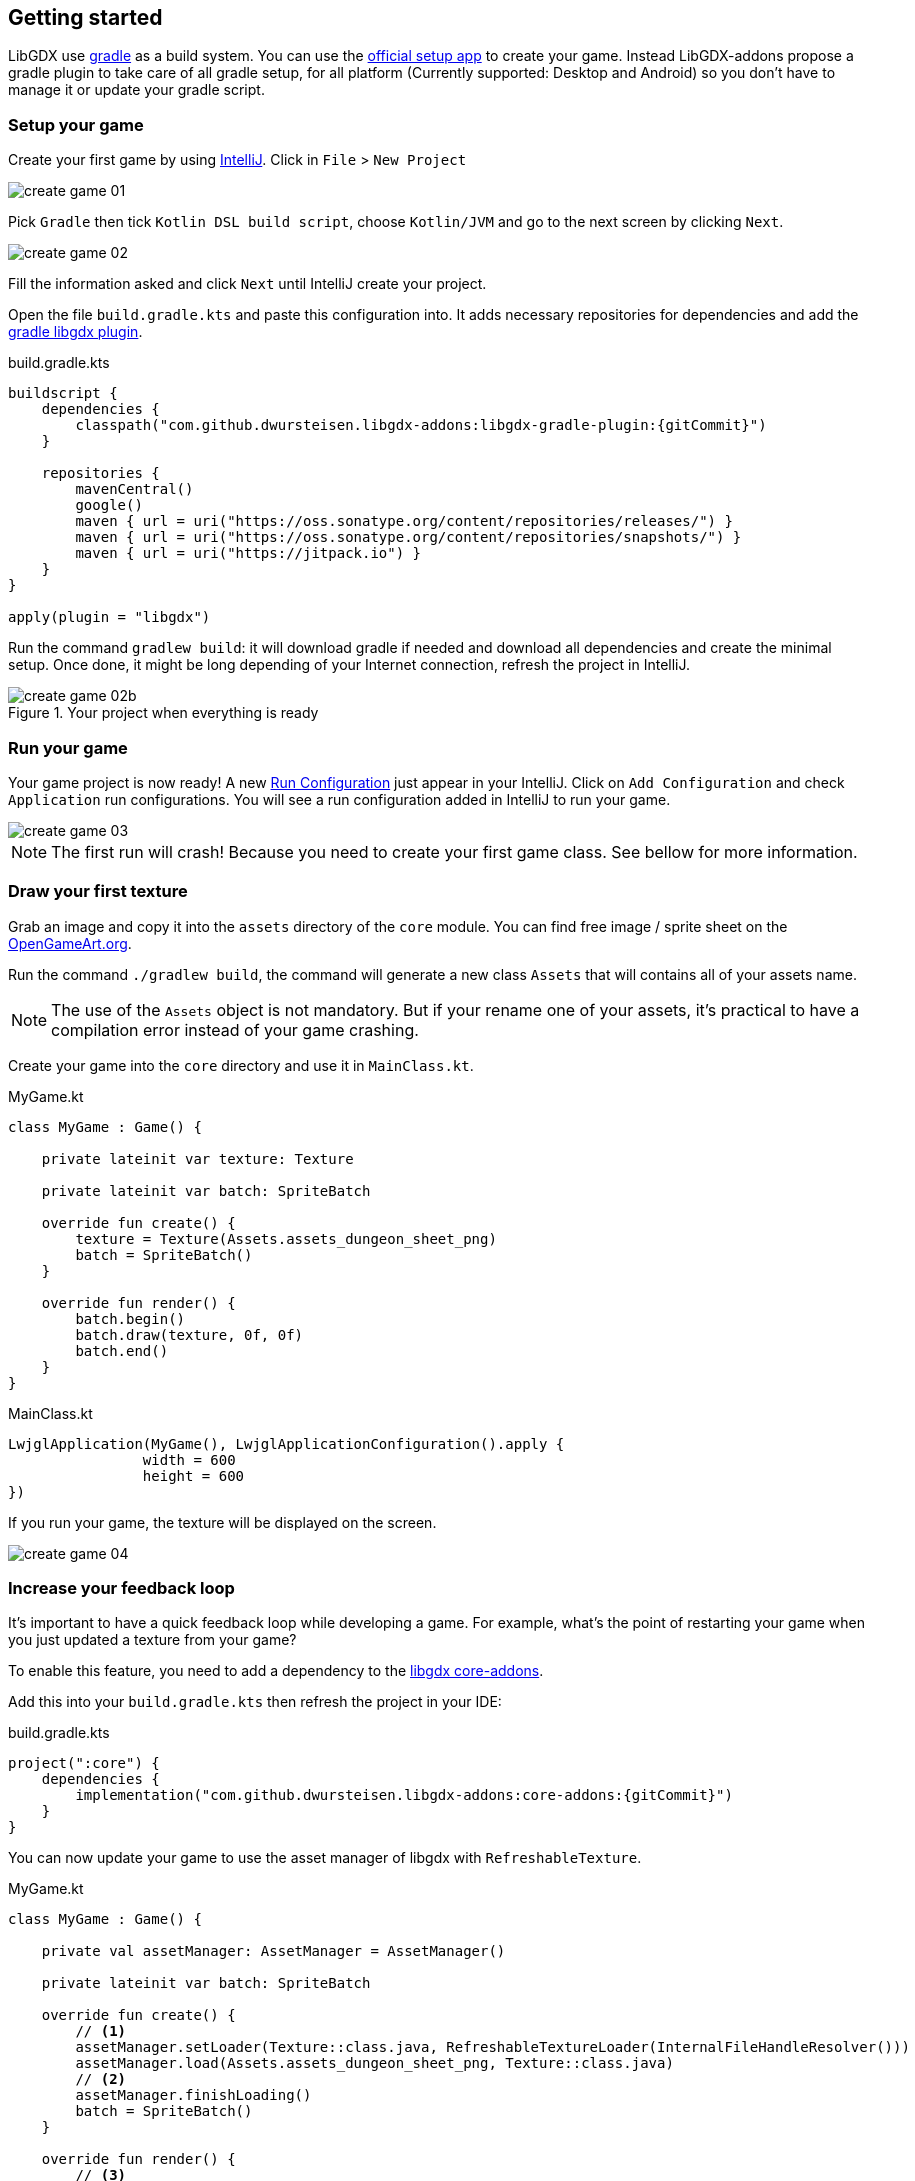 == Getting started

LibGDX use https://gradle.org[gradle] as a build system.
You can use the https://libgdx.badlogicgames.com/download.html[official setup app] to create your game.
Instead  LibGDX-addons propose a gradle plugin to take care of all gradle setup,
for all platform (Currently supported: Desktop and Android) so you don't have to manage it or update
your gradle script.

=== Setup your game

Create your first game by using https://www.jetbrains.com/idea/[IntelliJ].
Click in `File` > `New Project`

image::media/create_game_01.png[]

Pick `Gradle` then tick `Kotlin DSL build script`, choose `Kotlin/JVM` and go to the next screen by clicking `Next`.

image::media/create_game_02.png[]

Fill the information asked and click `Next` until IntelliJ create your project.

Open the file `build.gradle.kts` and paste this configuration into.
It adds necessary repositories for dependencies and add the https://github.com/dwursteisen/libgdx-addons/tree/master/libgdx-gradle-plugin[gradle libgdx plugin].

.build.gradle.kts
[source,kotlin,subs=attributes+]
----

buildscript {
    dependencies {
        classpath("com.github.dwursteisen.libgdx-addons:libgdx-gradle-plugin:{gitCommit}")
    }

    repositories {
        mavenCentral()
        google()
        maven { url = uri("https://oss.sonatype.org/content/repositories/releases/") }
        maven { url = uri("https://oss.sonatype.org/content/repositories/snapshots/") }
        maven { url = uri("https://jitpack.io") }
    }
}

apply(plugin = "libgdx")
----

Run the command `gradlew build`: it will download gradle if needed and download all dependencies and create the minimal setup.
Once done, it might be long depending of your Internet connection, refresh the project in IntelliJ.

image::media/create_game_02b.png[title="Your project when everything is ready"]

=== Run your game

Your game project is now ready!
A new https://www.jetbrains.com/help/idea/creating-and-editing-run-debug-configurations.html[Run Configuration] just appear in your IntelliJ.
Click on `Add Configuration` and check `Application` run configurations. You will see a run configuration added in IntelliJ
to run your game.

image::media/create_game_03.png[]

NOTE: The first run will crash! Because you need to create your first game class.
See bellow for more information.

=== Draw your first texture

Grab an image and copy it into the `assets` directory of the `core` module.
You can find free image / sprite sheet on the https://opengameart.org/content/a-blocky-dungeon[OpenGameArt.org].

Run the command `./gradlew build`, the command will generate a new class `Assets` that will
contains all of your assets name.

NOTE: The use of the `Assets` object is not mandatory. But if your rename one of your assets,
it's practical to have a compilation error instead of your game crashing.

Create your game into the `core` directory and use it in `MainClass.kt`.

.MyGame.kt
[source,kotlin]
----
class MyGame : Game() {

    private lateinit var texture: Texture

    private lateinit var batch: SpriteBatch

    override fun create() {
        texture = Texture(Assets.assets_dungeon_sheet_png)
        batch = SpriteBatch()
    }

    override fun render() {
        batch.begin()
        batch.draw(texture, 0f, 0f)
        batch.end()
    }
}
----

.MainClass.kt
[source,kotlin]
----
LwjglApplication(MyGame(), LwjglApplicationConfiguration().apply {
                width = 600
                height = 600
})
----

If you run your game, the texture will be displayed on the screen.

image::media/create_game_04.png[]

=== Increase your feedback loop

It's important to have a quick feedback loop while developing a game.
For example, what's the point of restarting your game when you just updated
a texture from your game?

To enable this feature, you need to add a dependency to
the https://github.com/dwursteisen/libgdx-addons/tree/master/core-addons[libgdx core-addons].

Add this into your `build.gradle.kts` then refresh the project in your IDE:

.build.gradle.kts
[source,kotlin,subs=attributes+]
----
project(":core") {
    dependencies {
        implementation("com.github.dwursteisen.libgdx-addons:core-addons:{gitCommit}")
    }
}
----

You can now update your game to use the asset manager of libgdx with `RefreshableTexture`.

.MyGame.kt
[source,kotlin]
----
class MyGame : Game() {

    private val assetManager: AssetManager = AssetManager()

    private lateinit var batch: SpriteBatch

    override fun create() {
        // <1>
        assetManager.setLoader(Texture::class.java, RefreshableTextureLoader(InternalFileHandleResolver()))
        assetManager.load(Assets.assets_dungeon_sheet_png, Texture::class.java)
        // <2>
        assetManager.finishLoading()
        batch = SpriteBatch()
    }

    override fun render() {
        // <3>
        Gdx.gl.glClearColor(0f, 0f, 0f, 1f)
        Gdx.gl.glClear(GL20.GL_COLOR_BUFFER_BIT)

        // <4>
        val texture: Texture = assetManager[Assets.assets_dungeon_sheet_png]
        batch.begin()
        batch.draw(texture, 0f, 0f)
        batch.end()
    }
}
----
<1> Replace the default Texture Loader with the RefreshableTexture Loader;
<2> Force to load all assets before rendering the game;
<3> Clear the screen;
<4> Getting the texture from the asset manager.

Run your game and while the game is running, apply a modification on the texture file.
As soon as you save the file, the texture will be updated in your game.

image::media/create_game_05.gif[]

NOTE: The asset manager is not mandatory. But by using it, you can use the `RefreshableTexture`
for the desktop version of your game and the default texture loader for your android game without
having to change your whole code base.

=== Setup a entity engine

TIP: WIP

=== React to events

TIP: WIP

=== Create a state machine

TIP: WIP

=== Package your game for Desktop

TIP: WIP

=== Package your game for Android

TIP: WIP
